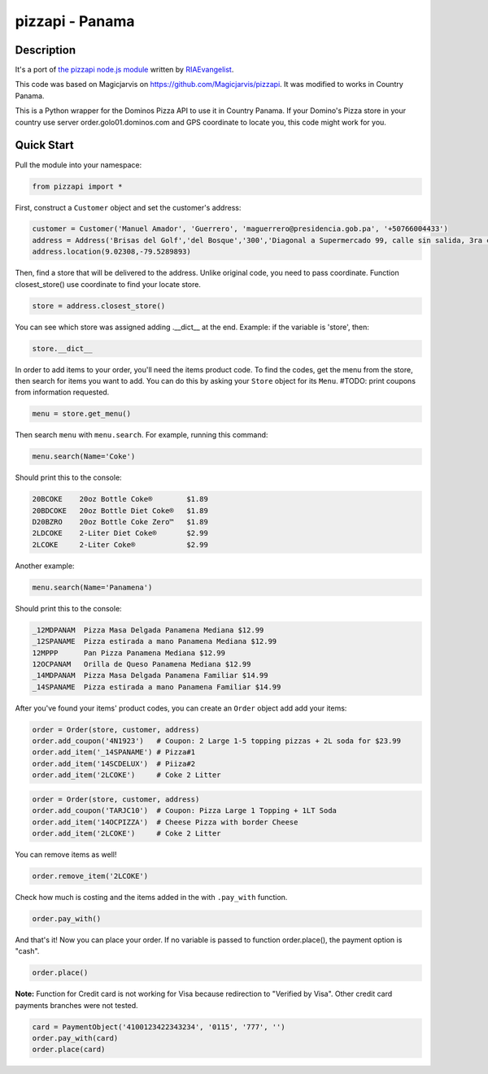 pizzapi - Panama
=======

Description
-----------
It's a port of `the pizzapi node.js module <https://github.com/RIAEvangelist/node-dominos-pizza-api>`_ written by `RIAEvangelist <https://github.com/RIAEvangelist>`_.

This code was based on Magicjarvis on https://github.com/Magicjarvis/pizzapi. It was modified to works in Country Panama.


This is a Python wrapper for the Dominos Pizza API to use it in Country Panama. If your Domino's Pizza store in your country use server order.golo01.dominos.com and GPS coordinate to locate you, this code might work for you.




Quick Start
-----------

Pull the module into your namespace:

.. code-block:: python

    from pizzapi import *

First, construct a ``Customer`` object and set the customer's address:

.. code-block:: python

    customer = Customer('Manuel Amador', 'Guerrero', 'maguerrero@presidencia.gob.pa', '+50766004433')
    address = Address('Brisas del Golf','del Bosque','300','Diagonal a Supermercado 99, calle sin salida, 3ra casa con verjas blancas')
    address.location(9.02308,-79.5289893)

Then, find a store that will be delivered to the address. Unlike original code, you need to pass coordinate.
Function closest_store() use coordinate to find your locate store.

.. code-block:: python

    store = address.closest_store()

You can see which store was assigned adding .__dict__ at the end. Example: if the variable is 'store', then:

.. code-block:: python

    store.__dict__

In order to add items to your order, you'll need the items product code.
To find the codes, get the menu from the store, then search for items you want to add.
You can do this by asking your ``Store`` object for its ``Menu``.
#TODO: print coupons from information requested.

.. code-block:: python

    menu = store.get_menu()

Then search ``menu`` with ``menu.search``. For example, running this command:

.. code-block:: python

    menu.search(Name='Coke')

Should print this to the console:

.. code-block:: text

    20BCOKE    20oz Bottle Coke®        $1.89
    20BDCOKE   20oz Bottle Diet Coke®   $1.89
    D20BZRO    20oz Bottle Coke Zero™   $1.89
    2LDCOKE    2-Liter Diet Coke®       $2.99
    2LCOKE     2-Liter Coke®            $2.99

Another example:

.. code-block:: python

    menu.search(Name='Panamena')

Should print this to the console:

.. code-block:: text

    _12MDPANAM  Pizza Masa Delgada Panamena Mediana $12.99
    _12SPANAME  Pizza estirada a mano Panamena Mediana $12.99
    12MPPP      Pan Pizza Panamena Mediana $12.99
    12OCPANAM   Orilla de Queso Panamena Mediana $12.99
    _14MDPANAM  Pizza Masa Delgada Panamena Familiar $14.99
    _14SPANAME  Pizza estirada a mano Panamena Familiar $14.99

After you've found your items' product codes, you can create an ``Order`` object add add your items:

.. code-block:: python

    order = Order(store, customer, address)
    order.add_coupon('4N1923')   # Coupon: 2 Large 1-5 topping pizzas + 2L soda for $23.99
    order.add_item('_14SPANAME') # Pizza#1
    order.add_item('14SCDELUX')  # Piiza#2
    order.add_item('2LCOKE')     # Coke 2 Litter

.. code-block:: python

    order = Order(store, customer, address)
    order.add_coupon('TARJC10')  # Coupon: Pizza Large 1 Topping + 1LT Soda
    order.add_item('14OCPIZZA')  # Cheese Pizza with border Cheese
    order.add_item('2LCOKE')     # Coke 2 Litter

You can remove items as well!

.. code-block:: python

    order.remove_item('2LCOKE')


Check how much is costing and the items added in the with ``.pay_with`` function.

.. code-block:: python

    order.pay_with()

And that's it! Now you can place your order. If no variable is passed to function order.place(),
the payment option is "cash".

.. code-block:: python

    order.place()


**Note:** Function for Credit card is not working for Visa because redirection to "Verified by Visa". Other credit card payments branches were not tested.

.. code-block:: python

    card = PaymentObject('4100123422343234', '0115', '777', '')
    order.pay_with(card)
    order.place(card)
